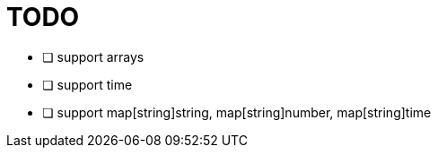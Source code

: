 = TODO

* [ ] support arrays
* [ ] support time
* [ ] support map[string]string, map[string]number, map[string]time
